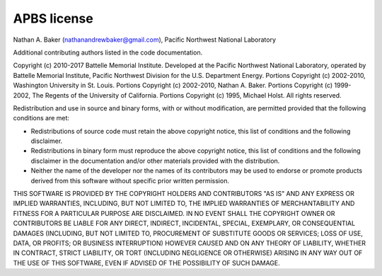 APBS license
============

Nathan A. Baker (nathanandrewbaker@gmail.com), Pacific Northwest National Laboratory

Additional contributing authors listed in the code documentation.

Copyright (c) 2010-2017 Battelle Memorial Institute. Developed at the Pacific Northwest National Laboratory, operated by Battelle Memorial Institute, Pacific Northwest Division for the U.S. Department Energy.  Portions Copyright (c) 2002-2010, Washington University in St. Louis.  Portions Copyright (c) 2002-2010, Nathan A. Baker.  Portions Copyright (c) 1999-2002, The Regents of the University of California. Portions Copyright (c) 1995, Michael Holst.
All rights reserved.

Redistribution and use in source and binary forms, with or without modification, are permitted provided that the following conditions are met:

* Redistributions of source code must retain the above copyright notice, this list of conditions and the following disclaimer.

* Redistributions in binary form must reproduce the above copyright notice, this list of conditions and the following disclaimer in the documentation and/or other materials provided with the distribution.

* Neither the name of the developer nor the names of its contributors may be used to endorse or promote products derived from this software without specific prior written permission.

THIS SOFTWARE IS PROVIDED BY THE COPYRIGHT HOLDERS AND CONTRIBUTORS "AS IS" AND ANY EXPRESS OR IMPLIED WARRANTIES, INCLUDING, BUT NOT LIMITED TO, THE IMPLIED WARRANTIES OF MERCHANTABILITY AND FITNESS FOR A PARTICULAR PURPOSE ARE DISCLAIMED. IN NO EVENT SHALL THE COPYRIGHT OWNER OR CONTRIBUTORS BE LIABLE FOR ANY DIRECT, INDIRECT, INCIDENTAL, SPECIAL, EXEMPLARY, OR CONSEQUENTIAL DAMAGES (INCLUDING, BUT NOT LIMITED TO, PROCUREMENT OF SUBSTITUTE GOODS OR SERVICES; LOSS OF USE, DATA, OR PROFITS; OR BUSINESS INTERRUPTION) HOWEVER CAUSED AND ON ANY THEORY OF LIABILITY, WHETHER IN CONTRACT, STRICT LIABILITY, OR TORT (INCLUDING NEGLIGENCE OR OTHERWISE) ARISING IN ANY WAY OUT OF THE USE OF THIS SOFTWARE, EVEN IF ADVISED OF THE POSSIBILITY OF SUCH DAMAGE.
